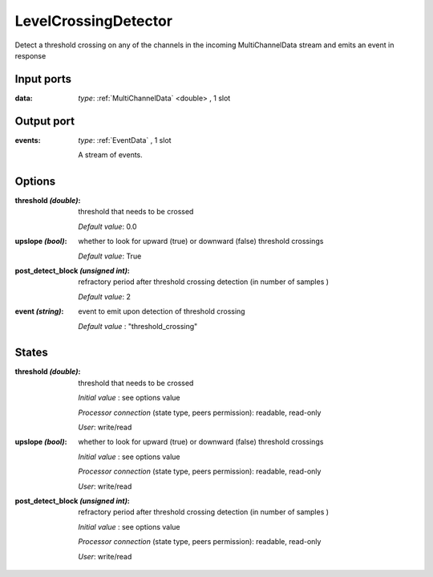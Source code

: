 LevelCrossingDetector
=====================

Detect a threshold crossing on any of the channels in the incoming MultiChannelData stream and emits an event in response

.. image:: ../../../images/LevelCrossingDetector.png

Input ports
...........

:data:
  *type*: :ref:`MultiChannelData` <double> , 1 slot

Output port
...........

:events: *type*: :ref:`EventData` , 1 slot

  A stream of events.

Options
.......

:threshold *(double)*:
  threshold that needs to be crossed

  *Default value*: 0.0

:upslope *(bool)*:
  whether to look for upward (true) or downward (false) threshold crossings

  *Default value*: True

:post_detect_block *(unsigned int)*:
  refractory period after threshold crossing detection (in number of samples )

  *Default value*: 2

:event *(string)*:
  event to emit upon detection of threshold crossing

  *Default value* : "threshold_crossing"

States
......

:threshold *(double)*:
  threshold that needs to be crossed

  *Initial value* : see options value

  *Processor connection* (state type, peers permission): readable, read-only

  *User*: write/read

:upslope *(bool)*:
  whether to look for upward (true) or downward (false) threshold crossings

  *Initial value* : see options value

  *Processor connection* (state type, peers permission): readable, read-only

  *User*: write/read

:post_detect_block *(unsigned int)*:
  refractory period after threshold crossing detection (in number of samples )

  *Initial value* : see options value

  *Processor connection* (state type, peers permission): readable, read-only

  *User*: write/read